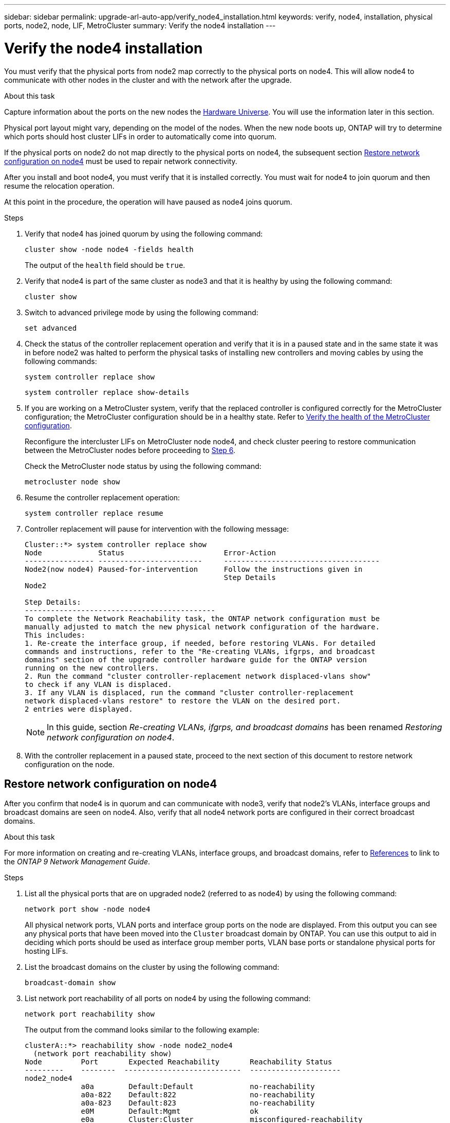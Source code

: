 ---
sidebar: sidebar
permalink: upgrade-arl-auto-app/verify_node4_installation.html
keywords: verify, node4, installation, physical ports, node2, node, LIF, MetroCluster
summary: Verify the node4 installation
---

= Verify the node4 installation
:hardbreaks:
:nofooter:
:icons: font
:linkattrs:
:imagesdir: ./media/

//
// This file was created with NDAC Version 2.0 (August 17, 2020)
//
// 2020-12-02 14:33:55.465313
//

[.lead]
You must verify that the physical ports from node2 map correctly to the physical ports on node4. This will allow node4 to communicate with other nodes in the cluster and with the network after the upgrade.

.About this task

Capture information about the ports on the new nodes the link:https://hwu.netapp.com[Hardware Universe]. You will use the information later in this section.

Physical port layout might vary, depending on the model of the nodes. When the new node boots up, ONTAP will try to determine which ports should host cluster LIFs in order to automatically come into quorum.

If the physical ports on node2 do not map directly to the physical ports on node4, the subsequent section <<Restore network configuration on node4>> must be used to repair network connectivity.

After you install and boot node4, you must verify that it is installed correctly. You must wait for node4 to join quorum and then resume the relocation operation.

At this point in the procedure, the operation will have paused as node4 joins quorum.

.Steps

. Verify that node4 has joined quorum by using the following command:
+
`cluster show -node node4 -fields health`
+
The output of the `health` field should be `true`.

. Verify that node4 is part of the same cluster as node3 and that it is healthy by using the following command:
+
`cluster show`

. Switch to advanced privilege mode by using the following command:
+
`set advanced`

. Check the status of the controller replacement operation and verify that it is in a paused state and in the same state it was in before node2 was halted to perform the physical tasks of installing new controllers and moving cables by using the following commands:
+
`system controller replace show`
+
`system controller replace show-details`

. If you are working on a MetroCluster system,  verify that the replaced controller is configured correctly for the MetroCluster configuration; the MetroCluster configuration should be in a healthy state. Refer to link:verifying_the_health_of_the_metrocluster_configuration.html[Verify the health of the MetroCluster configuration].
+
Reconfigure the intercluster LIFs on MetroCluster node node4, and check cluster peering to restore communication between the MetroCluster nodes before proceeding to <<auto_verify_4_Step6,Step 6>>.
+
Check the MetroCluster node status by using the following command:
+
`metrocluster node show`

. [[auto_verify_4_Step6]]Resume the controller replacement operation:
+
`system controller replace resume`

. Controller replacement will pause for intervention with the following message:
+
....
Cluster::*> system controller replace show
Node             Status                       Error-Action
---------------- ------------------------     ------------------------------------
Node2(now node4) Paused-for-intervention      Follow the instructions given in
                                              Step Details
Node2

Step Details:
--------------------------------------------
To complete the Network Reachability task, the ONTAP network configuration must be
manually adjusted to match the new physical network configuration of the hardware.
This includes:
1. Re-create the interface group, if needed, before restoring VLANs. For detailed
commands and instructions, refer to the "Re-creating VLANs, ifgrps, and broadcast
domains" section of the upgrade controller hardware guide for the ONTAP version
running on the new controllers.
2. Run the command "cluster controller-replacement network displaced-vlans show"
to check if any VLAN is displaced.
3. If any VLAN is displaced, run the command "cluster controller-replacement
network displaced-vlans restore" to restore the VLAN on the desired port.
2 entries were displayed.
....
+
NOTE: In this guide, section _Re-creating VLANs, ifgrps, and broadcast domains_ has been renamed _Restoring network configuration on node4_.

. With the controller replacement in a paused state, proceed to the next section of this document to restore network configuration on the node.

== Restore network configuration on node4

After you confirm that node4 is in quorum and can communicate with node3, verify that node2’s VLANs, interface groups and broadcast domains are seen on node4.  Also,  verify that all node4 network ports are configured in their correct broadcast domains.

.About this task

For more information on creating and re-creating VLANs, interface groups, and broadcast domains, refer to link:other_references.html[References] to link to the _ONTAP 9 Network Management Guide_.


.Steps

. List all the physical ports that are on upgraded node2 (referred to as node4) by using the following command:
+
`network port show -node node4`
+
All physical network ports, VLAN ports and interface group ports on the node are displayed. From this output you can see any physical ports that have been moved into the `Cluster` broadcast domain by ONTAP. You can use this output to aid in deciding which ports should be used as interface group member ports, VLAN base ports or standalone physical ports for hosting LIFs.

. List the broadcast domains on the cluster by using the following command:
+
`broadcast-domain show`

. List network port reachability of all ports on node4 by using the following command:
+
`network port reachability show`
+
The output from the command looks similar to the following example:
+
....
clusterA::*> reachability show -node node2_node4
  (network port reachability show)
Node         Port       Expected Reachability       Reachability Status
---------    --------  ---------------------------  ---------------------
node2_node4
             a0a        Default:Default             no-reachability
             a0a-822    Default:822                 no-reachability
             a0a-823    Default:823                 no-reachability
             e0M        Default:Mgmt                ok
             e0a        Cluster:Cluster             misconfigured-reachability
             e0b        Cluster:Cluster             no-reachability
             e0c        Cluster:Cluster             no-reachability
             e0d        Cluster:Cluster             no-reachability
             e0e        Cluster:Cluster             ok
             e0e-822    -                           no-reachability
             e0e-823    -                           no-reachability
             e0f        Default:Default             no-reachability
             e0f-822    Default:822                 no-reachability
             e0f-823    Default:823                 no-reachability
             e0g        Default:Default             misconfigured-reachability
             e0h        Default:Default             ok
             e0h-822    Default:822                 ok
             e0h-823    Default:823                 ok
18 entries were displayed.
....
+
In the above example, node2_node4 is just booted after controller replacement. It has several ports that have no reachability and are pending a reachability scan.

. [[auto_restore_4_Step4]]Repair the reachability for each of the ports on node4 with a reachability status other than `ok`. Run the following command, first on any physical ports, then on any VLAN ports, one at a time:
+
`network port reachability repair -node <node_name>  -port <port_name>`
+
The output looks like the following example:
+
....
Cluster ::> reachability repair -node node2_node4 -port e0h
....
+
....
Warning: Repairing port "node2_node4: e0h" may cause it to move into a different broadcast domain, which can cause LIFs to be re-homed away from the port. Are you sure you want to continue? {y|n}:
....
+
A warning message, as shown above, is expected for ports with a reachability status that might be different from the reachability status of the broadcast domain where it is currently located.
+
Review the connectivity of the port and answer `y` or `n` as appropriate.
+
Verify that all physical ports have their expected reachability by using the following command:
+
`network port reachability show`
+
As the reachability repair is performed, ONTAP attempts to place the ports in the correct broadcast domains. However, if a port’s reachability cannot be determined and does not belong to any of the existing broadcast domains, ONTAP will create new broadcast domains for these ports.

. If interface group configuration does not match the new controller physical port layout, modify it by using the following steps.
.. You must first remove physical ports that should be interface group member ports from their broadcast domain membership. You can do this by using the following command:
+
`network port broadcast-domain remove-ports -broadcast-domain <broadcast_domain_name> -ports <node_name:port_name>`

.. Add a member port to an interface group by using the following command:
+
`network port ifgrp add-port -node <node_name> - ifgrp <ifgrp> -port <port_name>`

.. The interface group is automatically added to the broadcast domain about a minute after the first member port is added.
.. Verify that the interface group was added to the appropriate broadcast domain by using the following command:
+
`network port reachability show -node <node_name> -port <ifgrp>`
+
If the interface group’s reachability status is not `ok`, assign it to the appropriate broadcast domain by using the following command:
+
`network port broadcast-domain add-ports -broadcast-domain <broadcast_domain_name> -ports <node:port>`

. Assign appropriate physical ports to the `Cluster` broadcast domain by using the following steps:
.. Determine which ports have reachability to the `Cluster` broadcast domain by using the following command:
+
`network port reachability show -reachable-broadcast-domains Cluster:Cluster`

.. Repair any port with reachability to the `Cluster` broadcast domain, if its reachability status is not `ok` by using the following command:
+
`network port reachability repair -node <node_name> -port <port_name>`

. Move the remaining physical ports into their correct broadcast domains by using one of the following commands:
+
`network port reachability repair -node <node_name> -port <port_name>`
+
`network port broadcast-domain remove-port`
+
`network port broadcast-domain add-port`
+
Verify that there are no unreachable or unexpected ports present. Check the reachability status for all physical ports by using the following command and examining the output to ensure the status is `ok`:
+
`network port reachability show -detail`

. Restore any VLANs that might have become displaced by using the following steps:
.. List displaced VLANs by using the following command:
+
`displaced- vlans show`
+
Output like the following should display:
+
....
Cluster::*> displaced-vlans show
(cluster controller-replacement network displaced-vlans show)
            Original
Node        Base Port     VLANs
---------   ---------     ------------------------------------------------------
Node1       a0a           822, 823
            e0e           822, 823
....

.. Restore VLANs that were displaced from their previous base ports by using the following command:
+
`displaced- vlans restore`
+
The following is an example of restoring VLANs that have been displaced from interface group a0a back onto the same interface group:
+
....
Cluster::*> displaced-vlans restore -node node2_node4 -port a0a -destination-port a0a
....
+
The following is an example of restoring displaced VLANs on port e0e to e0h:
+
....
Cluster::*> displaced-vlans restore -node node2_node4 -port e0e -destination-port e0h
....
+
When a VLAN restore is successful, the displaced VLANs are created on the specified destination port. The VLAN restore fails if the destination port is a member of an interface group, or if the destination port is down.
+
Wait about one minute for newly restored VLANs to be placed into their appropriate broadcast domains.

.. Create new VLAN ports as needed for VLAN ports that are not in the `displaced- vlans show` output but should be configured on other physical ports.

. Delete any empty broadcast domains after all port repairs have been completed by using the following command.
+
`broadcast-domain delete -broadcast-domain <broadcast_domain_name>`

. Verify port reachability by using the following command:
+
`network port reachability show`
+
When all ports are correctly configured and added to the correct broadcast domains, the `network port reachability show` command should report the reachability status as `ok` for all connected ports, and the status as `no-reachability` for ports with no physical connectivity. If any ports report a status other than these two, perform the reachability repair and add or remove ports from their broadcast domains as instructed in <<auto_restore_4_Step4,Step 4>>.

. Verify that all ports have been placed into broadcast domains by using the following command:
+
`network port show`

. Verify that all ports in the broadcast domains have the correct maximum transmission unit (MTU) configured by using the following command:
+
`network port broadcast-domain show`

. Restore LIF home ports, specifying the Vserver(s) and LIF(s) home ports, if any, that need to be restored by using the following command:
.. List any LIFs that are displaced by using the following command:
+
`displaced-interface show`

.. Restore LIF home ports by using the following command:
+
`displaced-interface restore-home-node -node <node_name> -vserver <vserver_name > - lif-name <LIF_name>`

. Verify that all LIFs have a home port and are administratively up by using the following command:
+
`network interface show -fields home- port,status-admin`
// 11 DEC 2020, thomi, checked
